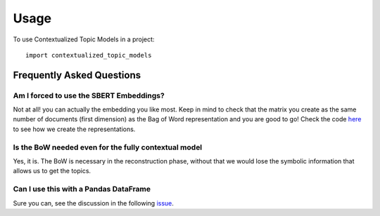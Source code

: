 =====
Usage
=====

To use Contextualized Topic Models in a project::

    import contextualized_topic_models

Frequently Asked Questions
--------------------------

Am I forced to use the SBERT Embeddings?
****************************************

Not at all! you can actually the embedding you like most. Keep in mind to check that the matrix you create
as the same number of documents (first dimension) as the Bag of Word representation and you are good to go!
Check the code `here <https://github.com/MilaNLProc/contextualized-topic-models/blob/master/contextualized_topic_models/utils/data_preparation.py#L25>`_
to see how we create the representations.


Is the BoW needed even for the fully contextual model
*****************************************************

Yes, it is. The BoW is necessary in the reconstruction phase, without that we would lose the symbolic information
that allows us to get the topics.

Can I use this with a Pandas DataFrame
**************************************

Sure you can, see the discussion in the following `issue
<https://github.com/MilaNLProc/contextualized-topic-models/issues/4>`_.

